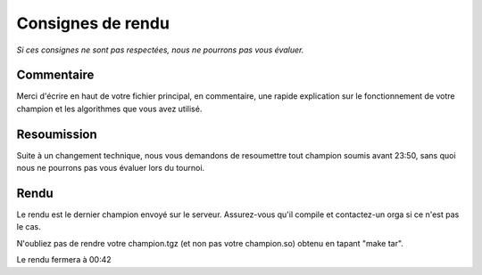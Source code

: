 ==================
Consignes de rendu
==================

*Si ces consignes ne sont pas respectées, nous ne pourrons pas vous évaluer.*

Commentaire
-----------

Merci d'écrire en haut de votre fichier principal, en commentaire, une rapide
explication sur le fonctionnement de votre champion et les algorithmes que vous
avez utilisé.


Resoumission
------------

Suite à un changement technique, nous vous demandons de resoumettre tout
champion soumis avant 23:50, sans quoi nous ne pourrons pas vous évaluer lors
du tournoi.


Rendu
-----

Le rendu est le dernier champion envoyé sur le serveur. Assurez-vous qu'il
compile et contactez-un orga si ce n'est pas le cas.

N'oubliez pas de rendre votre champion.tgz (et non pas votre champion.so)
obtenu en tapant "make tar".

Le rendu fermera à 00:42
